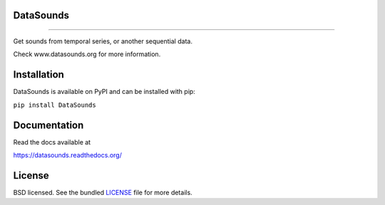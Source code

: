 DataSounds
==========
.. image:: https://avatars1.githubusercontent.com/u/4330863?v=3&s=200
        :target: http://www.datasounds.org
        :alt: datasounds.org
        :align: left
        :width: 20%

==========

.. image:: https://zenodo.org/badge/16002/DataSounds/DataSounds.svg
        :target: https://zenodo.org/badge/latestdoi/16002/DataSounds/DataSounds

.. image:: https://badge.waffle.io/datasounds/datasounds.png
        :target: http://waffle.io/datasounds/datasounds

.. image:: https://travis-ci.org/DataSounds/DataSounds.png
        :target: https://travis-ci.org/DataSounds/DataSounds

.. image:: https://coveralls.io/repos/DataSounds/DataSounds/badge.png?branch=master
        :target: https://coveralls.io/r/DataSounds/DataSounds?branch=master

.. image:: https://requires.io/github/DataSounds/DataSounds/requirements.svg?branch=master
     :target: https://requires.io/github/DataSounds/DataSounds/requirements/?branch=master
     :alt: Requirements Status


Get sounds from temporal series, or another sequential data.

Check www.datasounds.org for more information.

Installation
============

DataSounds is available on PyPI and can be installed with pip:

``pip install DataSounds``

Documentation
=============

Read the docs available at

https://datasounds.readthedocs.org/

License
=======
BSD licensed. See the bundled `LICENSE <https://github.com/DataSounds/DataSounds/blob/master/LICENSE>`_ file for more details.
